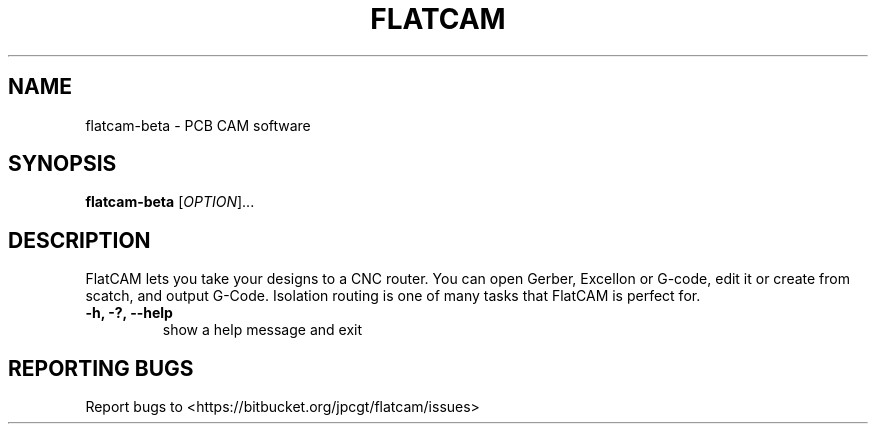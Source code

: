 .TH FLATCAM "1" "April 2021" "flatcam-beta" "User Commands"
.SH NAME
flatcam-beta \- PCB CAM software
.SH SYNOPSIS
.B flatcam-beta
[\fI\,OPTION\/\fR]...
.SH DESCRIPTION
.PP
FlatCAM lets you take your designs to a CNC router. You can open Gerber,
Excellon or G-code, edit it or create from scatch, and output G-Code.
Isolation routing is one of many tasks that FlatCAM is perfect for.
.PP
.TP
\fB\-h, \-?, \-\-help\fP
show a help message and exit
.PP

.SH "REPORTING BUGS"
Report bugs to <https://bitbucket.org/jpcgt/flatcam/issues>
